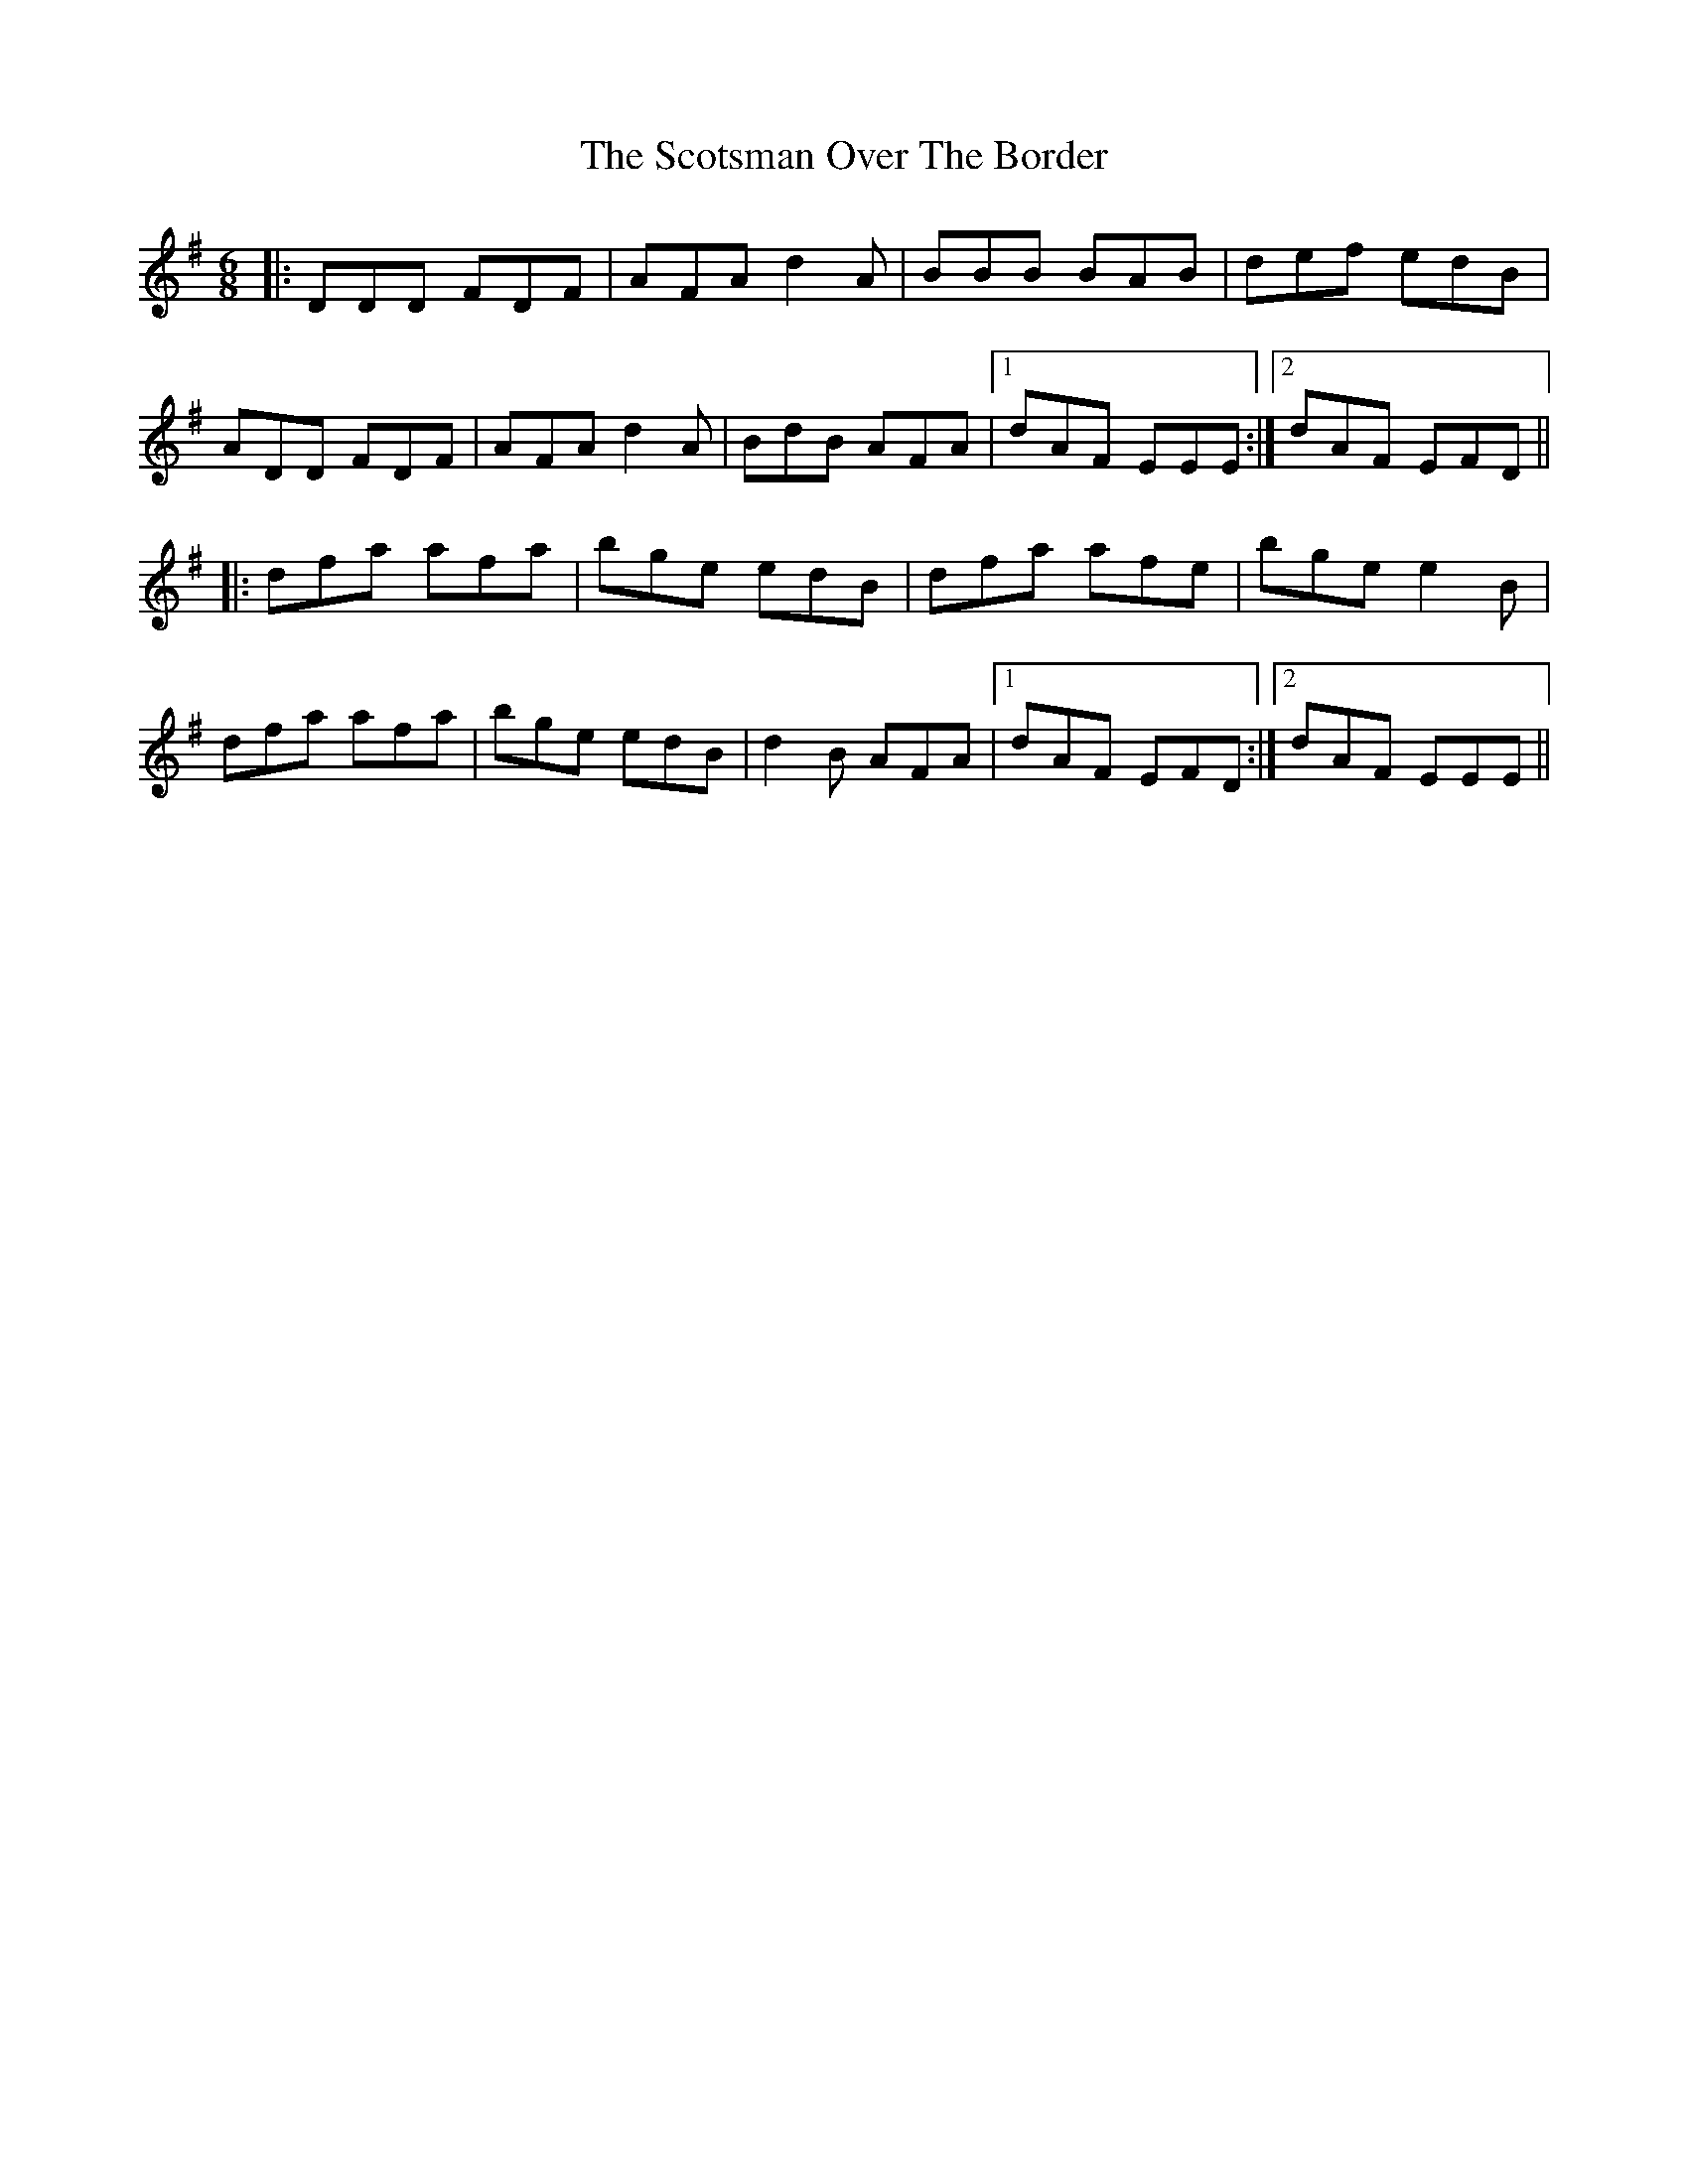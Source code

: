 X: 36169
T: Scotsman Over The Border, The
R: jig
M: 6/8
K: Dmixolydian
|:DDD FDF|AFA d2A|BBB BAB|def edB|
ADD FDF|AFA d2A|BdB AFA|1 dAF EEE:|2 dAF EFD||
|:dfa afa|bge edB|dfa afe|bge e2B|
dfa afa|bge edB|d2B AFA|1 dAF EFD:|2 dAF EEE||

